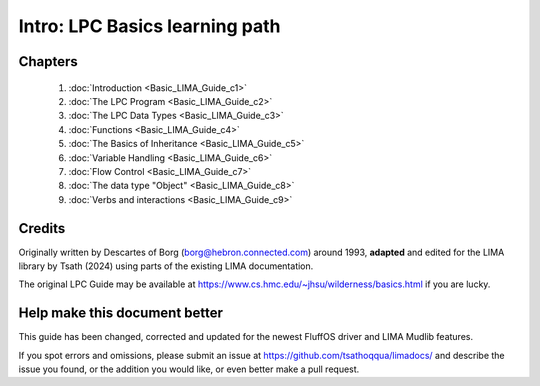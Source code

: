 
*******************************
Intro: LPC Basics learning path
*******************************

Chapters
--------
   1. :doc:`Introduction <Basic_LIMA_Guide_c1>`
   2. :doc:`The LPC Program <Basic_LIMA_Guide_c2>`
   3. :doc:`The LPC Data Types <Basic_LIMA_Guide_c3>`
   4. :doc:`Functions <Basic_LIMA_Guide_c4>`
   5. :doc:`The Basics of Inheritance <Basic_LIMA_Guide_c5>`
   6. :doc:`Variable Handling <Basic_LIMA_Guide_c6>`
   7. :doc:`Flow Control <Basic_LIMA_Guide_c7>`
   8. :doc:`The data type "Object" <Basic_LIMA_Guide_c8>`
   9. :doc:`Verbs and interactions <Basic_LIMA_Guide_c9>`

Credits
-------
Originally written by Descartes of Borg (borg@hebron.connected.com) around 1993, **adapted** and edited for
the LIMA library by Tsath (2024) using parts of the existing LIMA documentation.
                       
The original LPC Guide may be available at https://www.cs.hmc.edu/~jhsu/wilderness/basics.html if you are lucky.

Help make this document better
------------------------------
This guide has been changed, corrected and updated for the newest FluffOS driver and LIMA Mudlib features.

If you spot errors and omissions, please submit an issue at https://github.com/tsathoqqua/limadocs/ and describe
the issue you found, or the addition you would like, or even better make a pull request.

.. disqus::